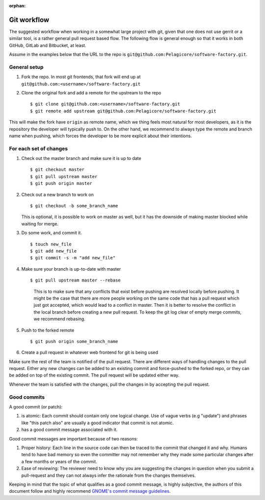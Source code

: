 :orphan:

Git workflow
************

The suggested workflow when working in a somewhat large project with git, given that one does not
use gerrit or a similar tool, is a rather general pull request based flow. The following flow is
general enough so that it works in both GitHub, GitLab and Bitbucket, at least.

Assume in the examples below that the URL to the repo is
``git@github.com:Pelagicore/software-factory.git``.

General setup
=============
#. Fork the repo. In most git frontends, that fork will end up at
   ``git@github.com:<username>/software-factory.git``
#. Clone the original fork and add a remote for the upstream to the repo ::

    $ git clone git@github.com:<username>/software-factory.git
    $ git remote add upstream git@github.com:Pelagicore/software-factory.git

This will make the fork have ``origin`` as remote name, which we thing feels most natural for most
developers, as it is the repository the developer will typically push to.  On the other hand, we
recommend to always type the remote and branch name when pushing, which forces the developer to be
more explicit about their intentions.

For each set of changes
=======================
#. Check out the master branch and make sure it is up to date ::

   $ git checkout master
   $ git pull upstream master
   $ git push origin master

#. Check out a new branch to work on ::

   $ git checkout -b some_branch_name

   This is optional, it is possible to work on master as well, but it has the downside of making
   master blocked while waiting for merge.

#. Do some work, and commit it. ::

   $ touch new_file
   $ git add new_file
   $ git commit -s -m "add new_file"

#. Make sure your branch is up-to-date with master ::

   $ git pull upstream master --rebase

    This is to make sure that any conflicts that exist before pushing are resolved locally before
    pushing. It might be the case that there are more people working on the same code that has a
    pull request which just got accepted, which would lead to a conflict in master. Then it is
    better to resolve the conflict in the local branch before creating a new pull request. To keep
    the git log clear of empty merge commits, we recommend rebasing.

#. Push to the forked remote ::

   $ git push origin some_branch_name

#. Create a pull request in whatever web frontend for git is being used

Make sure the rest of the team is notified of the pull request. There are different ways of handling
changes to the pull request. Either any new changes can be added to an existing commit and
force-pushed to the forked repo, or they can be added on top of the existing commit. The pull
request will be updated either way.

Whenever the team is satisfied with the changes, pull the changes in by accepting the pull request.

Good commits
============

A good commit (or patch):

#. is atomic: Each commit should contain only one logical change. Use of vague verbs (e.g "update")
   and phrases like "this patch also" are usually a good indicator that commit is not atomic.

#. has a good commit message associated with it.

Good commit messages are important because of two reasons:

#. Proper history: Each line in the source code can then be traced to the commit that changed it and
   why. Humans tend to have bad memory so even the committer may not remember why they made some
   particular changes after a few months or years of the commit.
#. Ease of reviewing: The reviewer need to know why you are suggesting the changes in question when
   you submit a pull-request and they can not always infer the rationale from the changes themselves.

Keeping in mind that the topic of what qualifies as a good commit message, is highly subjective, the
authors of this document follow and highly recommend `GNOME's commit message guidelines`_.

.. _`GNOME's commit message guidelines`: https://wiki.gnome.org/Git/CommitMessages/

.. tags:: howto
